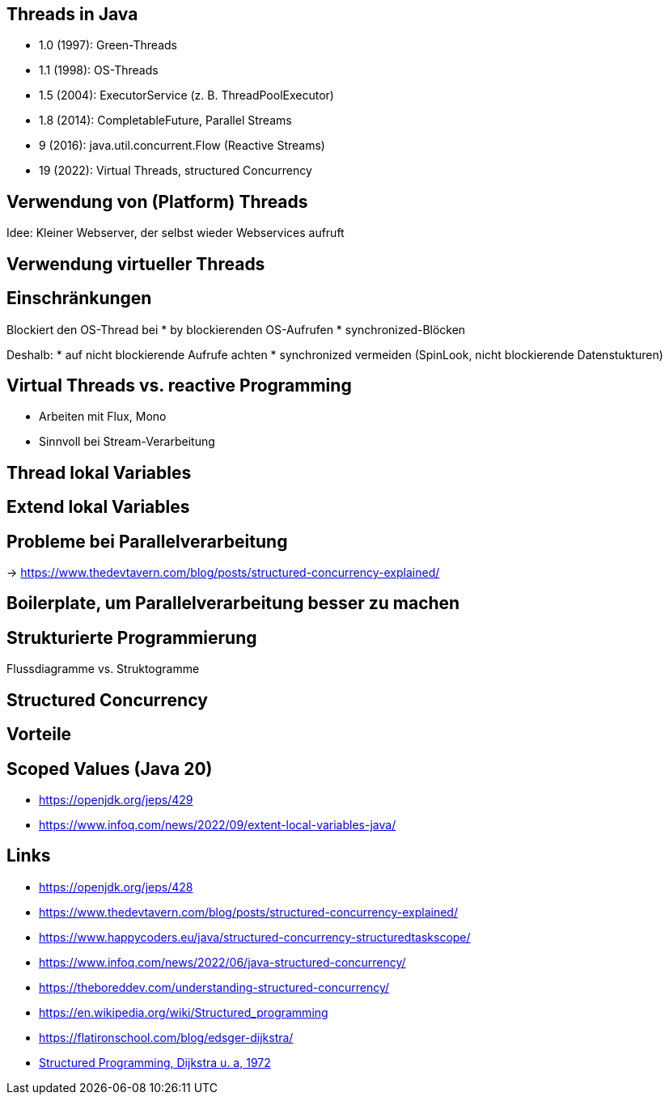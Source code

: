 == Threads in Java

* 1.0 (1997): Green-Threads
* 1.1 (1998): OS-Threads
* 1.5 (2004): ExecutorService (z. B. ThreadPoolExecutor)
* 1.8 (2014): CompletableFuture, Parallel Streams
* 9 (2016): java.util.concurrent.Flow (Reactive Streams)
* 19 (2022): Virtual Threads, structured Concurrency

== Verwendung von (Platform) Threads

Idee: Kleiner Webserver, der selbst wieder Webservices aufruft

== Verwendung virtueller Threads

== Einschränkungen

Blockiert den OS-Thread bei
* by blockierenden OS-Aufrufen
* synchronized-Blöcken

Deshalb:
* auf nicht blockierende Aufrufe achten
* synchronized vermeiden (SpinLook, nicht blockierende Datenstukturen)

== Virtual Threads vs. reactive Programming

* Arbeiten mit Flux, Mono
* Sinnvoll bei Stream-Verarbeitung

== Thread lokal Variables

== Extend lokal Variables

== Probleme bei Parallelverarbeitung

-> https://www.thedevtavern.com/blog/posts/structured-concurrency-explained/

== Boilerplate, um Parallelverarbeitung besser zu machen

== Strukturierte Programmierung

Flussdiagramme vs. Struktogramme

== Structured Concurrency

== Vorteile

== Scoped Values (Java 20)

* https://openjdk.org/jeps/429
* https://www.infoq.com/news/2022/09/extent-local-variables-java/

== Links

* https://openjdk.org/jeps/428
* https://www.thedevtavern.com/blog/posts/structured-concurrency-explained/
* https://www.happycoders.eu/java/structured-concurrency-structuredtaskscope/
* https://www.infoq.com/news/2022/06/java-structured-concurrency/
* https://theboreddev.com/understanding-structured-concurrency/
* https://en.wikipedia.org/wiki/Structured_programming
* https://flatironschool.com/blog/edsger-dijkstra/
* https://dl.acm.org/doi/pdf/10.5555/1243380[Structured Programming, Dijkstra u. a, 1972]